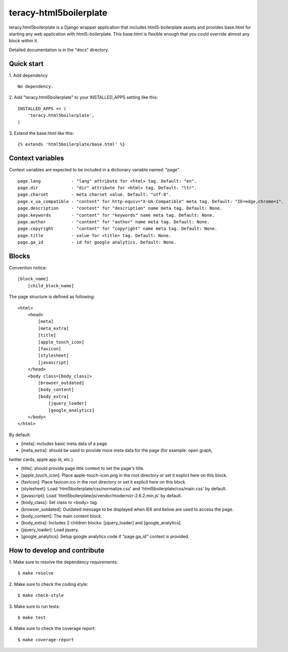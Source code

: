 teracy-html5boilerplate |build status|
======================================

teracy.html5boilerplate is a Django wrapper application that includes html5-boilerplate assets
and provides base.html for starting any web application with html5-boilerplate.
This base.html is flexible enough that you could override almost any block within it.

Detailed documentation is in the "docs" directory.

Quick start
-----------

1. Add dependency
::
    No dependency.

2. Add "teracy.html5boilerplate" to your INSTALLED_APPS setting like this:
::

    INSTALLED_APPS += (
        'teracy.html5boilerplate',
    )

3. Extend the base.html like this:
::
    {% extends 'html5boilerplate/base.html' %}

Context variables
-----------------

Context variables are expected to be included in a dictionary variable named: "page".
::
    page.lang            - "lang" attribute for <html> tag. Default: "en".
    page.dir             - "dir" attribute for <html> tag. Default: "ltr".
    page.charset         - meta charset value. Default: "utf-8".
    page.x_ua_compatible - "content" for http-equiv="X-UA-Compatible" meta tag. Default: "IE=edge,chrome=1".
    page.description     - "content" for "description" name meta tag. Default: None.
    page.keywords        - "content" for "keywords" name meta tag. Default: None.
    page.author          - "content" for "author" name meta tag. Default: None.
    page.copyright       - "content" for "copyright" name meta tag. Default: None.
    page.title           - value for <title> tag. Default: None.
    page.ga_id           - id for google analytics. Default: None.

Blocks
------

Convention notice:
::
    [block_name]
        [child_block_name]

The page structure is defined as following:
::
    <html>
        <head>
            [meta]
            [meta_extra]
            [title]
            [apple_touch_icon]
            [favicon]
            [stylesheet]
            [javascript]
        </head>
        <body class=[body_class]>
            [browser_outdated]
            [body_content]
            [body_extra]
                [jquery_loader]
                [google_analytics]
        </body>
    </html>

By default:

* [meta]: includes basic meta data of a page.

* [meta_extra]: should be used to provide more meta data for the page (for example: open graph,
twitter cards, apple app id, etc.).

* [title]: should provide page.title context to set the page's title.

* [apple_touch_icon]: Place apple-touch-icon.png in the root directory or set it explict here on this block.

* [favicon]: Place favicon.ico in the root directory or set it explicit here on this block.

* [stylesheet]: Load 'html5boilerplate/css/normalize.css' and 'html5boilerplate/css/main.css' by default.

* [javascript]: Load 'html5boilerplate/js/vendor/modernizr-2.6.2.min.js' by default.

* [body_class]: Set class to <body> tag.

* [browser_outdated]: Outdated message to be displayed when IE6 and below are used to access the page.

* [body_content]: The main content block.

* [body_extra]: Includes 2 children blocks: [jquery_loader] and [google_analytics].

* [jquery_loader]: Load jquery.

* [google_analytics]: Setup google analytics code if "page.ga_id" context is provided.


How to develop and contribute
-----------------------------

1. Make sure to resolve the dependency requirements:
::
    $ make resolve

2. Make sure to check the coding style:
::
    $ make check-style

3. Make sure to run tests:
::
    $ make test

4. Make sure to check the coverage report:
::
    $ make coverage-report

.. |build status| image:: https://travis-ci.org/teracy-official/teracy-html5boilerplate.png?branch=develop
